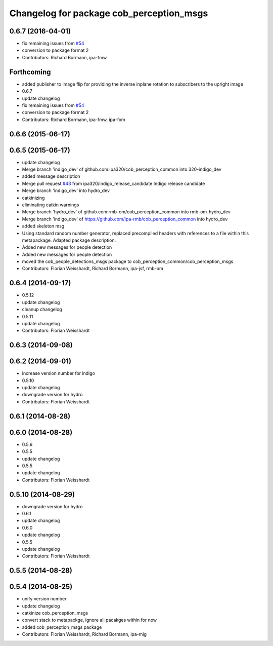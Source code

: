 ^^^^^^^^^^^^^^^^^^^^^^^^^^^^^^^^^^^^^^^^^
Changelog for package cob_perception_msgs
^^^^^^^^^^^^^^^^^^^^^^^^^^^^^^^^^^^^^^^^^

0.6.7 (2016-04-01)
------------------
* fix remaining issues from `#54 <https://github.com/ipa320/cob_perception_common/issues/54>`_
* conversion to package format 2
* Contributors: Richard Bormann, ipa-fmw

Forthcoming
-----------
* added publisher to image flip for providing the inverse inplane rotation to subscribers to the upright image
* 0.6.7
* update changelog
* fix remaining issues from `#54 <https://github.com/ipa320/cob_perception_common/issues/54>`_
* conversion to package format 2
* Contributors: Richard Bormann, ipa-fmw, ipa-fxm

0.6.6 (2015-06-17)
------------------

0.6.5 (2015-06-17)
------------------
* update changelog
* Merge branch 'indigo_dev' of github.com:ipa320/cob_perception_common into 320-indigo_dev
* added message description
* Merge pull request `#43 <https://github.com/ipa320/cob_perception_common/issues/43>`_ from ipa320/indigo_release_candidate
  Indigo release candidate
* Merge branch 'indigo_dev' into hydro_dev
* catkinizing
* eliminating catkin warnings
* Merge branch 'hydro_dev' of github.com:rmb-om/cob_perception_common into rmb-om-hydro_dev
* Merge branch 'indigo_dev' of https://github.com/ipa-rmb/cob_perception_common into hydro_dev
* added skeleton msg
* Using standard random number generator, replaced precompiled headers with references to a file within this metapackage. Adapted package description.
* Added new messages for people detection
* Added new messages for people detection
* moved the cob_people_detections_msgs package to cob_perception_common/cob_perception_msgs
* Contributors: Florian Weisshardt, Richard Bormann, ipa-jsf, rmb-om

0.6.4 (2014-09-17)
------------------
* 0.5.12
* update changelog
* cleanup changelog
* 0.5.11
* update changelog
* Contributors: Florian Weisshardt

0.6.3 (2014-09-08)
------------------

0.6.2 (2014-09-01)
------------------
* increase version number for indigo
* 0.5.10
* update changelog
* downgrade version for hydro
* Contributors: Florian Weisshardt

0.6.1 (2014-08-28)
------------------

0.6.0 (2014-08-28)
------------------
* 0.5.6
* 0.5.5
* update changelog
* 0.5.5
* update changelog
* Contributors: Florian Weisshardt

0.5.10 (2014-08-29)
-------------------
* downgrade version for hydro
* 0.6.1
* update changelog
* 0.6.0
* update changelog
* 0.5.5
* update changelog
* Contributors: Florian Weisshardt

0.5.5 (2014-08-28)
------------------

0.5.4 (2014-08-25)
------------------
* unify version number
* update changelog
* catkinize cob_perception_msgs
* convert stack to metapackge, ignore all pacakges within for now
* added cob_perception_msgs package
* Contributors: Florian Weisshardt, Richard Bormann, ipa-mig